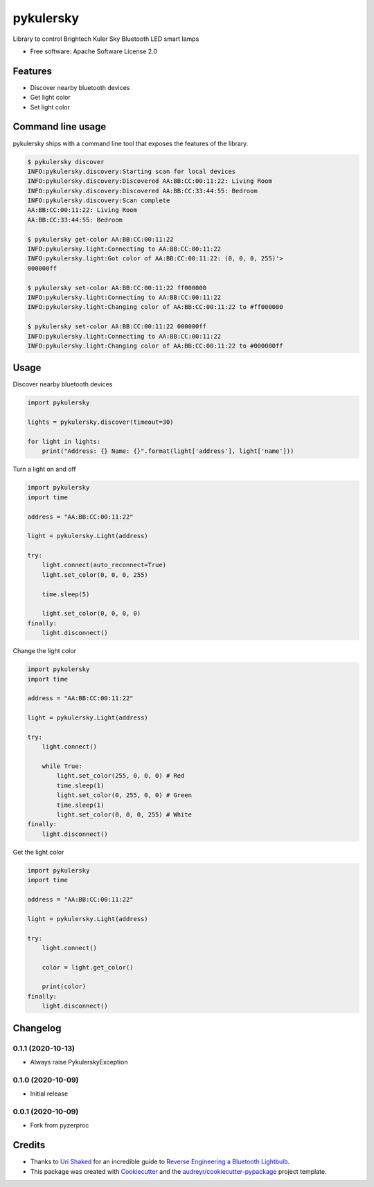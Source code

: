 ==========
pykulersky
==========


.. image:: https://img.shields.io/pypi/v/pykulersky.svg
        :target: https://pypi.python.org/pypi/pykulersky

.. image:: https://travis-ci.com/emlove/pykulersky.svg?branch=master
        :target: https://travis-ci.com/github/emlove/pykulersky

.. image:: https://coveralls.io/repos/emlove/pykulersky/badge.svg
        :target: https://coveralls.io/r/emlove/pykulersky


Library to control Brightech Kuler Sky Bluetooth LED smart lamps

* Free software: Apache Software License 2.0


Features
--------

* Discover nearby bluetooth devices
* Get light color
* Set light color


Command line usage
------------------
pykulersky ships with a command line tool that exposes the features of the library.

.. code-block:: console

    $ pykulersky discover
    INFO:pykulersky.discovery:Starting scan for local devices
    INFO:pykulersky.discovery:Discovered AA:BB:CC:00:11:22: Living Room
    INFO:pykulersky.discovery:Discovered AA:BB:CC:33:44:55: Bedroom
    INFO:pykulersky.discovery:Scan complete
    AA:BB:CC:00:11:22: Living Room
    AA:BB:CC:33:44:55: Bedroom

    $ pykulersky get-color AA:BB:CC:00:11:22
    INFO:pykulersky.light:Connecting to AA:BB:CC:00:11:22
    INFO:pykulersky.light:Got color of AA:BB:CC:00:11:22: (0, 0, 0, 255)'>
    000000ff

    $ pykulersky set-color AA:BB:CC:00:11:22 ff000000
    INFO:pykulersky.light:Connecting to AA:BB:CC:00:11:22
    INFO:pykulersky.light:Changing color of AA:BB:CC:00:11:22 to #ff000000

    $ pykulersky set-color AA:BB:CC:00:11:22 000000ff
    INFO:pykulersky.light:Connecting to AA:BB:CC:00:11:22
    INFO:pykulersky.light:Changing color of AA:BB:CC:00:11:22 to #000000ff


Usage
-----

Discover nearby bluetooth devices

.. code-block:: python

    import pykulersky

    lights = pykulersky.discover(timeout=30)

    for light in lights:
        print("Address: {} Name: {}".format(light['address'], light['name']))


Turn a light on and off

.. code-block:: python

    import pykulersky
    import time

    address = "AA:BB:CC:00:11:22"

    light = pykulersky.Light(address)

    try:
        light.connect(auto_reconnect=True)
        light.set_color(0, 0, 0, 255)

        time.sleep(5)

        light.set_color(0, 0, 0, 0)
    finally:
        light.disconnect()


Change the light color

.. code-block:: python

    import pykulersky
    import time

    address = "AA:BB:CC:00:11:22"

    light = pykulersky.Light(address)

    try:
        light.connect()

        while True:
            light.set_color(255, 0, 0, 0) # Red
            time.sleep(1)
            light.set_color(0, 255, 0, 0) # Green
            time.sleep(1)
            light.set_color(0, 0, 0, 255) # White
    finally:
        light.disconnect()


Get the light color

.. code-block:: python

    import pykulersky
    import time

    address = "AA:BB:CC:00:11:22"

    light = pykulersky.Light(address)

    try:
        light.connect()

        color = light.get_color()

        print(color)
    finally:
        light.disconnect()


Changelog
---------
0.1.1 (2020-10-13)
~~~~~~~~~~~~~~~~~~
- Always raise PykulerskyException

0.1.0 (2020-10-09)
~~~~~~~~~~~~~~~~~~
- Initial release

0.0.1 (2020-10-09)
~~~~~~~~~~~~~~~~~~
- Fork from pyzerproc


Credits
-------

- Thanks to `Uri Shaked`_ for an incredible guide to `Reverse Engineering a Bluetooth Lightbulb`_.

- This package was created with Cookiecutter_ and the `audreyr/cookiecutter-pypackage`_ project template.

.. _`Uri Shaked`: https://medium.com/@urish
.. _`Reverse Engineering a Bluetooth Lightbulb`: https://medium.com/@urish/reverse-engineering-a-bluetooth-lightbulb-56580fcb7546
.. _Cookiecutter: https://github.com/audreyr/cookiecutter
.. _`audreyr/cookiecutter-pypackage`: https://github.com/audreyr/cookiecutter-pypackage
